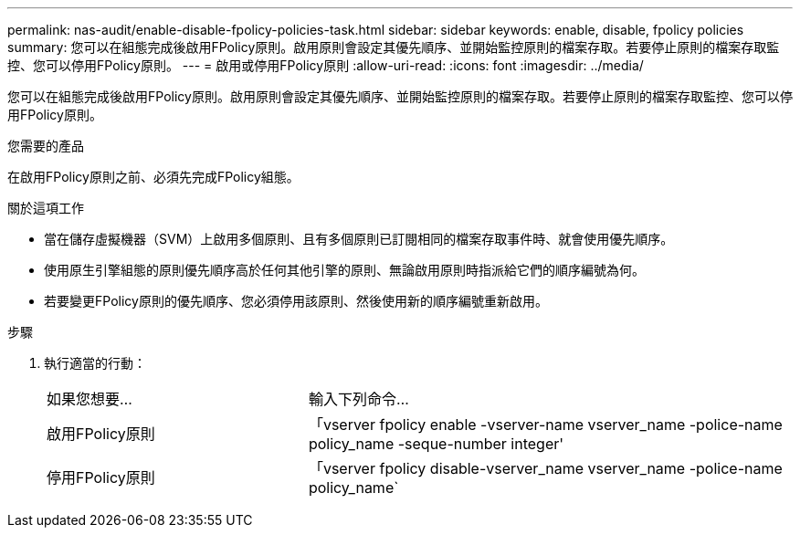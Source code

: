 ---
permalink: nas-audit/enable-disable-fpolicy-policies-task.html 
sidebar: sidebar 
keywords: enable, disable, fpolicy policies 
summary: 您可以在組態完成後啟用FPolicy原則。啟用原則會設定其優先順序、並開始監控原則的檔案存取。若要停止原則的檔案存取監控、您可以停用FPolicy原則。 
---
= 啟用或停用FPolicy原則
:allow-uri-read: 
:icons: font
:imagesdir: ../media/


[role="lead"]
您可以在組態完成後啟用FPolicy原則。啟用原則會設定其優先順序、並開始監控原則的檔案存取。若要停止原則的檔案存取監控、您可以停用FPolicy原則。

.您需要的產品
在啟用FPolicy原則之前、必須先完成FPolicy組態。

.關於這項工作
* 當在儲存虛擬機器（SVM）上啟用多個原則、且有多個原則已訂閱相同的檔案存取事件時、就會使用優先順序。
* 使用原生引擎組態的原則優先順序高於任何其他引擎的原則、無論啟用原則時指派給它們的順序編號為何。
* 若要變更FPolicy原則的優先順序、您必須停用該原則、然後使用新的順序編號重新啟用。


.步驟
. 執行適當的行動：
+
[cols="35,65"]
|===


| 如果您想要... | 輸入下列命令... 


 a| 
啟用FPolicy原則
 a| 
「vserver fpolicy enable -vserver-name vserver_name -police-name policy_name -seque-number integer'



 a| 
停用FPolicy原則
 a| 
「vserver fpolicy disable-vserver_name vserver_name -police-name policy_name`

|===

